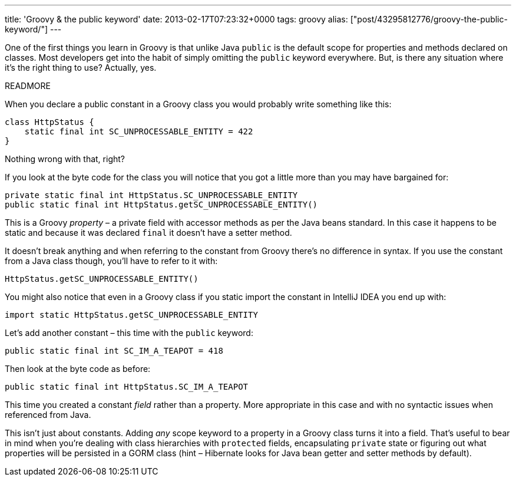 ---
title: 'Groovy & the public keyword'
date: 2013-02-17T07:23:32+0000
tags: groovy
alias: ["post/43295812776/groovy-the-public-keyword/"]
---

One of the first things you learn in Groovy is that unlike Java `public` is the default scope for properties and methods declared on classes. Most developers get into the habit of simply omitting the `public` keyword everywhere. But, is there any situation where it's the right thing to use? Actually, yes.

READMORE

When you declare a public constant in a Groovy class you would probably write something like this:

[source,groovy]
--------------------------------------------------
class HttpStatus {
    static final int SC_UNPROCESSABLE_ENTITY = 422
}
--------------------------------------------------

Nothing wrong with that, right?

If you look at the byte code for the class you will notice that you got a little more than you may have bargained for:

---------------------------------------------------------------
private static final int HttpStatus.SC_UNPROCESSABLE_ENTITY
public static final int HttpStatus.getSC_UNPROCESSABLE_ENTITY()
---------------------------------------------------------------

This is a Groovy _property_ – a private field with accessor methods as per the Java beans standard. In this case it happens to be static and because it was declared `final` it doesn't have a setter method.

It doesn't break anything and when referring to the constant from Groovy there's no difference in syntax. If you use the constant from a Java class though, you'll have to refer to it with:

[source,java]
---------------------------------------
HttpStatus.getSC_UNPROCESSABLE_ENTITY()
---------------------------------------

You might also notice that even in a Groovy class if you static import the constant in IntelliJ IDEA you end up with:

[source,groovy]
---------------------------------------------------
import static HttpStatus.getSC_UNPROCESSABLE_ENTITY
---------------------------------------------------

Let's add another constant – this time with the `public` keyword:

[source,groovy]
--------------------------------------------
public static final int SC_IM_A_TEAPOT = 418
--------------------------------------------

Then look at the byte code as before:

-------------------------------------------------
public static final int HttpStatus.SC_IM_A_TEAPOT
-------------------------------------------------

This time you created a constant _field_ rather than a property. More appropriate in this case and with no syntactic issues when referenced from Java.

This isn't just about constants. Adding _any_ scope keyword to a property in a Groovy class turns it into a field. That's useful to bear in mind when you're dealing with class hierarchies with `protected` fields, encapsulating `private` state or figuring out what properties will be persisted in a GORM class (hint – Hibernate looks for Java bean getter and setter methods by default).
